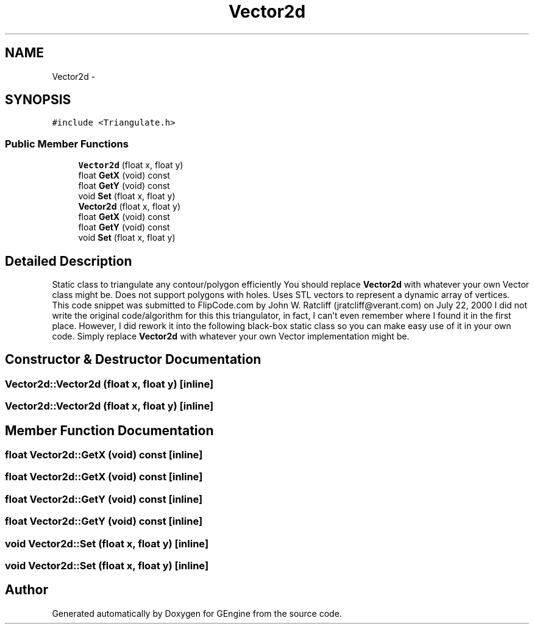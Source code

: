 .TH "Vector2d" 3 "Sat Dec 26 2015" "Version v0.1" "GEngine" \" -*- nroff -*-
.ad l
.nh
.SH NAME
Vector2d \- 
.SH SYNOPSIS
.br
.PP
.PP
\fC#include <Triangulate\&.h>\fP
.SS "Public Member Functions"

.in +1c
.ti -1c
.RI "\fBVector2d\fP (float x, float y)"
.br
.ti -1c
.RI "float \fBGetX\fP (void) const "
.br
.ti -1c
.RI "float \fBGetY\fP (void) const "
.br
.ti -1c
.RI "void \fBSet\fP (float x, float y)"
.br
.ti -1c
.RI "\fBVector2d\fP (float x, float y)"
.br
.ti -1c
.RI "float \fBGetX\fP (void) const "
.br
.ti -1c
.RI "float \fBGetY\fP (void) const "
.br
.ti -1c
.RI "void \fBSet\fP (float x, float y)"
.br
.in -1c
.SH "Detailed Description"
.PP 
Static class to triangulate any contour/polygon efficiently You should replace \fBVector2d\fP with whatever your own Vector class might be\&. Does not support polygons with holes\&. Uses STL vectors to represent a dynamic array of vertices\&. This code snippet was submitted to FlipCode\&.com by John W\&. Ratcliff (jratcliff@verant.com) on July 22, 2000 I did not write the original code/algorithm for this this triangulator, in fact, I can't even remember where I found it in the first place\&. However, I did rework it into the following black-box static class so you can make easy use of it in your own code\&. Simply replace \fBVector2d\fP with whatever your own Vector implementation might be\&. 
.SH "Constructor & Destructor Documentation"
.PP 
.SS "Vector2d::Vector2d (float x, float y)\fC [inline]\fP"

.SS "Vector2d::Vector2d (float x, float y)\fC [inline]\fP"

.SH "Member Function Documentation"
.PP 
.SS "float Vector2d::GetX (void) const\fC [inline]\fP"

.SS "float Vector2d::GetX (void) const\fC [inline]\fP"

.SS "float Vector2d::GetY (void) const\fC [inline]\fP"

.SS "float Vector2d::GetY (void) const\fC [inline]\fP"

.SS "void Vector2d::Set (float x, float y)\fC [inline]\fP"

.SS "void Vector2d::Set (float x, float y)\fC [inline]\fP"


.SH "Author"
.PP 
Generated automatically by Doxygen for GEngine from the source code\&.

